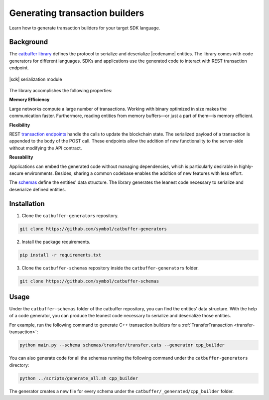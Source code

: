 ###############################
Generating transaction builders
###############################

Learn how to generate transaction builders for your target SDK language.

**********
Background
**********

The `catbuffer library <https://github.com/symbol/catbuffer-generators>`_ defines the protocol to serialize and deserialize |codename| entities.
The library comes with code generators for different languages.
SDKs and applications use the generated code to interact with REST transaction endpoint.

.. figure:: ../resources/images/diagrams/catbuffer.png
    :width: 450px
    :align: center

    |sdk| serialization module

The library accomplishes the following properties:

**Memory Efficiency**

Large networks compute a large number of transactions.
Working with binary optimized in size makes the communication faster.
Furthermore, reading entities from memory buffers—or just a part of them—is memory efficient.

**Flexibility**

REST `transaction endpoints <https://docs.symbolplatform.com/symbol-openapi/v0.11.3/#operation/announceTransaction>`_ handle the calls to update the blockchain state.
The serialized payload of a transaction is appended to the body of the POST call.
These endpoints allow the addition of new functionality to the server-side without modifying the API contract.

**Reusability**

Applications can embed the generated code without managing dependencies, which is particularly desirable in highly-secure environments.
Besides, sharing a common codebase enables the addition of new features with less effort.

The `schemas <https://github.com/symbol/catbuffer-schemas/tree/main/schemas>`_ define the entities' data structure.
The library generates the leanest code necessary to serialize and deserialize defined entities.

************
Installation
************

1. Clone the ``catbuffer-generators`` repository.

.. code-block:: bash

    git clone https://github.com/symbol/catbuffer-generators

2. Install the package requirements.

.. code-block:: bash

    pip install -r requirements.txt

3. Clone the ``catbuffer-schemas`` repository inside the ``catbuffer-generators`` folder.

.. code-block:: bash

    git clone https://github.com/symbol/catbuffer-schemas

*****
Usage
*****


Under the ``catbuffer-schemas`` folder of the catbuffer repository, you can find the entities' data structure. With the help of a code generator, you can produce the leanest code necessary to serialize and deserialize those entities.

For example, run the following command to generate C++ transaction builders for a :ref:`TransferTransaction <transfer-transaction>`:

.. code-block:: bash

    python main.py --schema schemas/transfer/transfer.cats --generator cpp_builder

You can also generate code for all the schemas running the following command under the ``catbuffer-generators`` directory:

.. code-block:: bash

    python ../scripts/generate_all.sh cpp_builder

The generator creates a new file for every schema under the ``catbuffer/_generated/cpp_builder`` folder.
